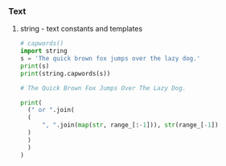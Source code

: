 *** Text
**** string - text constants and templates
#+BEGIN_SRC python
# capwords()
import string
s = 'The quick brown fox jumps over the lazy dog.'
print(s)
print(string.capwords(s))

# The Quick Brown Fox Jumps Over The Lazy Dog.
#+END_SRC


#+BEGIN_SRC python
  print(
    (" or ".join(
	(
	    ", ".join(map(str, range_[:-1])), str(range_[-1])
	)
    )
    )
  )
#+END_SRC
